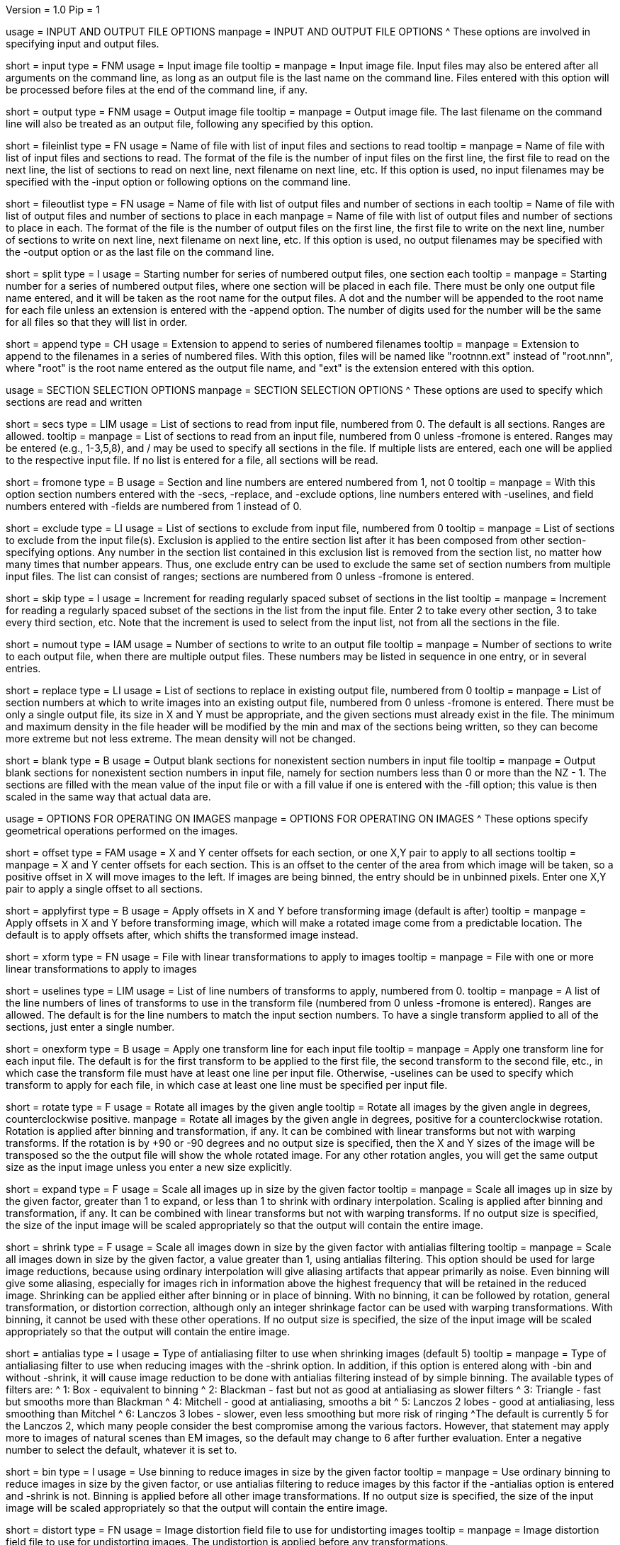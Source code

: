 Version = 1.0
Pip = 1

[SectionHeader = IOOptions]
usage = INPUT AND OUTPUT FILE OPTIONS 
manpage = INPUT AND OUTPUT FILE OPTIONS
^  These options are involved in specifying input and output files.

[Field = InputFile]
short = input
type = FNM
usage = Input image file
tooltip = 
manpage = Input image file.  Input files may also be entered after all 
arguments on the command line, as long as an output file is the last name
on the command line.  Files entered with this option will be 
processed before files at the end of the command line, if any.

[Field = OutputFile]
short = output
type = FNM
usage = Output image file
tooltip = 
manpage = Output image file.  The last filename on the command line will
also be treated as an output file, following any specified by this option.

[Field = FileOfInputs]
short = fileinlist
type = FN
usage = Name of file with list of input files and sections to read
tooltip = 
manpage = Name of file with list of input files and sections to read.  The
format of the file is the number of input files on the first line, the first
file to read on the next line, the list of sections to read on
next line, next filename on next line, etc.  If this
option is used, no input filenames may be specified with the -input option
or following options on the command line.

[Field = FileOfOutputs]
short = fileoutlist
type = FN
usage = Name of file with list of output files and number of sections in each
tooltip = Name of file with list of output files and number of sections to 
place in each
manpage = Name of file with list of output files and number of sections to 
place in each.  The
format of the file is the number of output files on the first line, the first
file to write on the next line, number of sections to write on
next line, next filename on next line, etc.  If this
option is used, no output filenames may be specified with the -output option
or as the last file on the command line.

[Field = SplitStartingNumber]
short = split
type = I
usage = Starting number for series of numbered output files, one section each
tooltip = 
manpage = Starting number for a series of numbered output files, where
one section will be placed in each file.  There must be only one output file
name entered, and it will be taken as the root name for the output files.  A
dot and the number will be appended to the root name for each file unless an
extension is entered with the -append option.  The number of digits used for
the number will be the same for all files so that they will list in order. 

[Field = AppendExtension]
short = append
type = CH
usage = Extension to append to series of numbered filenames
tooltip =
manpage = Extension to append to the filenames in a series of numbered files.
With this option, files will be named like "rootnnn.ext" instead of
"root.nnn", where "root" is the root name entered as the output file name,
and "ext" is the extension entered with this option.

[SectionHeader = SecOptions]
usage = SECTION SELECTION OPTIONS 
manpage = SECTION SELECTION OPTIONS
^  These options are used to specify which sections are read and written

[Field = SectionsToRead]
short = secs
type = LIM
usage = List of sections to read from input file, numbered from 0.  
The default is all sections.  Ranges are allowed.
tooltip = 
manpage = List of sections to read from an input file, numbered from 0 unless
-fromone is entered.
Ranges may be entered (e.g., 1-3,5,8), and / may be used to specify all
sections in the file.  If multiple lists are entered, each
one will be applied to the respective input file.  If no list is entered for
a file, all sections will be read.

[Field = NumberedFromOne]
short = fromone
type = B
usage = Section and line numbers are entered numbered from 1, not 0
tooltip = 
manpage = With this option section numbers entered with the -secs, -replace,
and -exclude options, line numbers entered with -uselines, and field numbers
entered with -fields are numbered from 1 instead of 0.

[Field = ExcludeSections]
short = exclude
type = LI
usage = List of sections to exclude from input file, numbered from 0
tooltip = 
manpage = List of sections to exclude from the input file(s).  Exclusion is
applied to the entire section list after it has been composed from other
section-specifying options.  Any number in the section list contained in this
exclusion list is removed from the section list, no matter how many times that
number appears.  Thus, one exclude entry can be used to exclude the same set
of section numbers from multiple input files. The list can consist of ranges;
sections are numbered from 0 unless -fromone is entered.

[Field = SkipSectionIncrement]
short = skip
type = I
usage = Increment for reading regularly spaced subset of sections in the list
tooltip = 
manpage = Increment for reading a regularly spaced subset of the sections in
the list from the input file.  Enter 2 to take every other section, 3 to take
every third section, etc.  Note that the increment is used to select from
the input list, not from all the sections in the file.

[Field = NumberToOutput]
short = numout
type = IAM
usage = Number of sections to write to an output file
tooltip = 
manpage = Number of sections to write to each output file, when there are
multiple output files.  These numbers may be listed in sequence in one entry,
or in several entries.

[Field = ReplaceSections]
short = replace
type = LI
usage = List of sections to replace in existing output file, numbered from 0
tooltip = 
manpage = List of section numbers at which to write images into an existing 
output file, numbered from 0 unless -fromone is entered.  There must be only a
single output file, its size in X and Y must be appropriate, and the given
sections must already exist in the file.  The minimum and maximum density in
the file header will be modified by the min and max of the sections being
written, so they can become more extreme but not less extreme.  The mean
density will not be changed.

[Field = BlankOutput]
short = blank
type = B
usage = Output blank sections for nonexistent section numbers in input file
tooltip = 
manpage = Output blank sections for nonexistent section numbers in input file,
namely for section numbers less than 0 or more than the NZ - 1.  The sections
are filled with the mean value of the input file or with a fill value if one
is entered with the -fill option; this value is then scaled in the same way
that actual data are.

[SectionHeader = XFormOptions]
usage = OPTIONS FOR OPERATING ON IMAGES
manpage = OPTIONS FOR OPERATING ON IMAGES
^  These options specify geometrical operations performed on the images.

[Field = OffsetsInXandY]
short = offset
type = FAM
usage = X and Y center offsets for each section, or one X,Y pair to apply to 
all sections
tooltip = 
manpage = X and Y center offsets for each section.  This is an offset to the
center of the area from which image will be taken, so a positive offset in X
will move images to the left.  If images are being binned, the entry should be
in unbinned pixels.  Enter one X,Y pair to apply a single offset to
all sections.

[Field = ApplyOffsetsFirst]
short = applyfirst
type = B
usage = Apply offsets in X and Y before transforming image (default is after)
tooltip = 
manpage = Apply offsets in X and Y before transforming image, which will make
a rotated image come from a predictable location.  The default is to apply
offsets after, which shifts the transformed image instead.

[Field = TransformFile]
short = xform
type = FN
usage = File with linear transformations to apply to images
tooltip = 
manpage = File with one or more linear transformations to apply to images

[Field = UseTransformLines]
short = uselines
type = LIM
usage = List of line numbers of transforms to apply, numbered from 0.
tooltip = 
manpage = A list of the line numbers of lines of transforms to use in the
transform file (numbered from 0 unless -fromone is entered).  Ranges are
allowed.  The default is for the line numbers to match the input section
numbers.  To have a single transform applied to all of the sections, just
enter a single number.

[Field = OneTransformPerFile]
short = onexform
type = B
usage = Apply one transform line for each input file
tooltip = 
manpage = Apply one transform line for each input file.  The default is for
the first transform to be applied to the first file, the second transform to
the second file, etc., in which case the transform file must have at least one
line per input file.  Otherwise, -uselines can be used to specify which
transform to apply for each file, in which case at least one line must be
specified per input file.

[Field = RotateByAngle]
short = rotate
type = F
usage = Rotate all images by the given angle
tooltip = Rotate all images by the given angle in degrees, counterclockwise
positive.
manpage =  Rotate all images by the given angle in degrees, positive for a
counterclockwise rotation.  Rotation is applied after binning and 
transformation, if any.  It can be combined with
linear transforms but not with warping transforms.  If 
the rotation is by +90 or -90 degrees and no
output size
is specified, then the X and Y sizes of the image will be transposed so
the the output file will show the whole rotated image.  For any other rotation 
angles, you will get the same output size as the input image unless you
enter a new size explicitly.

[Field = ExpandByFactor]
short = expand
type = F
usage = Scale all images up in size by the given factor
tooltip =
manpage = Scale all images up in size by the given factor, greater than 1 to 
expand, or less than 1 to shrink with ordinary interpolation.  Scaling is
applied after binning and transformation, if any.  It can be combined with
linear transforms but not with warping transforms.  If no output size is
specified, the size of the input image will be scaled appropriately so that
the output will contain the entire image.

[Field = ShrinkByFactor]
short = shrink
type = F
usage = Scale all images down in size by the given factor with antialias filtering
tooltip =
manpage = Scale all images down in size by the given factor, a value
greater than 1, using antialias filtering.  This option should be used for
large image reductions, because using ordinary interpolation 
will give aliasing artifacts that appear primarily as noise.
Even binning will give some aliasing, especially for images rich in
information above the highest frequency that will be retained in the reduced
image.  Shrinking can be applied either after binning or in place of binning.
With no binning, it can be followed by rotation, general transformation, or
distortion correction, although only an integer shrinkage factor can be used
with warping transformations.  With binning, it cannot be used with these
other operations.  If no output size is specified, the size of the input image
will be scaled appropriately so that the output will contain the entire
image.

[Field = AntialiasFilter]
short = antialias
type = I
usage = Type of antialiasing filter to use when shrinking images (default 5)
tooltip = 
manpage = Type of antialiasing filter to use when reducing images with the
-shrink option.  In addition, if this option is entered along with -bin and
without -shrink, it will cause image reduction to be done with antialias
filtering instead of by simple binning.  The available types of filters are:
^    1: Box - equivalent to binning
^    2: Blackman - fast but not as good at antialiasing as slower filters
^    3: Triangle - fast but smooths more than Blackman
^    4: Mitchell - good at antialiasing, smooths a bit
^    5: Lanczos 2 lobes - good at antialiasing, less smoothing than Mitchel
^    6: Lanczos 3 lobes - slower, even less smoothing but more risk of ringing
^The default is currently 5 for the Lanczos 2, which many people consider the best
compromise among the various factors.  However, that statement may apply more
to images of natural scenes than EM images, so the default may change to 6
after further evaluation.  Enter a negative number to select the default,
whatever it is set to.

[Field = BinByFactor]
short = bin
type = I
usage = Use binning to reduce images in size by the given factor
tooltip = 
manpage = Use ordinary binning to reduce images in size by the given factor,
or use antialias filtering to reduce images by this factor if the -antialias
option is entered and -shrink is not.  Binning is applied before all other
image transformations.  If no output size is specified, the size of the input
image will be scaled appropriately so that the output will contain the entire
image.

[Field = DistortionField]
short = distort
type = FN
usage = Image distortion field file to use for undistorting images
tooltip = 
manpage = Image distortion field file to use for undistorting images.  The 
undistortion is applied before any transformations.

[Field = ImagesAreBinned]
short = imagebinned
type = I
usage = The current binning of the images
tooltip = 
manpage = The current binning of the images, so that the distortion field can
be applied correctly.  This entry is required unless
the program can determine the binning unambiguously from the image size.

[Field = UseFields]
short = fields
type = LIM
usage = List of distortion fields to apply, numbered from 0
tooltip = 
manpage = A list of the distortion fields to apply for each section (numbered
from 0 unless -fromone is entered).  Ranges are allowed.  The default is for
the field numbers to match the input section numbers, unless there is only one
field in the file.  To have a single field applied to all of the sections,
just enter a single number.  This option was added when the only way to warp
images was with distortion field files but it is not needed with current
warping files.

[Field = GradientFile]
short  = gradient
type = FN
usage = File with magnification gradients to be applied for each image
tooltip = 
manpage = File with magnification gradients to be applied for each image.
This should be a file listing the tilt angle, the percent magnification change
per micron of Z height, and the degrees of rotation per micron of Z height
for each image, such as is produced by Extractmaggrad.  The mag gradient
correction is applied before a distortion field correction and before any
transformations.

[Field = AdjustOrigin]
short = origin
type = B
usage = Adjust the image origin for changes in image size and location
tooltip = 
manpage = Adjust the origin values in the image file header for changes in
image size or the centering of a subarea.  With this adjustment, a model
built on the input stack should be correctly located when loaded onto the
output stack in 3dmod(1).  Model points will be correctly located in Z
provided that a contiguous set of sections is output.  They will be correct
in X and Y provided that the only operations on the data are a change in size
of the output, binning with -bin, scaling with -expand, or -shrink, and
shifting with -offset.

[Field = LinearInterpolation]
short = linear
type = B
usage = Use linear instead of cubic interpolation to transform images
tooltip = 
manpage = Use linear instead of cubic interpolation to transform images.
Linear interpolation is more suitable when images are
very noisy, but cubic interpolation will preserve fine detail better when
noise is not an issue.  Images are
transformed when the -xform, -expand, -rotate, -distort, or -gradient
option is entered.

[Field = NearestNeighbor]
short = nearest
type = B
usage = Use nearest neighbor instead of cubic interpolation to transform images
tooltip = 
manpage = Use nearest neighbor interpolation instead of cubic interpolation to
transform images.  This method simply picks the nearest existing pixel
value instead of interpolating between surrounding values, so it can be used
when pixels have discrete or meaningful values that need to be preserved.
This option and -linear are mutually exclusive.   Images are transformed when
the -xform, -expand, -rotate, -distort, or -gradient option is entered.

[SectionHeader = OutputOptions]
usage = OUTPUT CONTROL OPTIONS 
manpage = OUTPUT CONTROL OPTIONS 
^  These options control the size, form, or density scaling of the output.

[Field = SizeToOutputInXandY]
short = size
type = IP
usage = Size of output image in X and Y; default is size of first input 
file.
tooltip = 
manpage = The dimensions of the output image in X and Y.
The default size is the same as that of the first input file.

[Field = ModeToOutput]
short = mode
type = I
usage = Storage mode of output file; 0 for byte, 1 or 6 for integer, 2 for real
tooltip = 
manpage = The storage mode of the output file; 0 for byte, 1 for 16-bit 
signed integer, 6 for 16-bit unsigned integer, or 2 for 32-bit floating point.
The default is the mode of the first input file.

[Field = BytesSignedInOutput]
short = bytes
type = I
usage = Output bytes as signed (1) or unsigned (0) regardless of other settings
tooltip = 
manpage = This entry controls how bytes are stored in the output file and
overrides both the default for this version of IMOD and the setting of the
environment variable WRITE_MODE0_SIGNED.  Enter 0 for unsigned numbers
or 1 for signed numbers.  Unsigned output is needed to work with versions of IMOD
before IMOD 4.2.23; signed output may be needed for compatibility with
external software that has followed recent documentation of the MRC format.
Regardless of the representation in the file, bytes are read into IMOD programs as
unsigned with a range of 0 to 255.

[Field = StripExtraHeader]
short = strip
type = B
usage = Do not transfer extra header information from input to output
tooltip = 
manpage = Do not transfer extra header information in input file(s) to output
file(s).  The default is to transfer this information whenever possible.

[Field = FloatDensities]
short = float
type = I
usage = Rescale densities of sections separately to fill data range (1), to 
bring to common mean and SD (2), to shift to common mean (3), or to shift to
common mean and rescale (4)
tooltip = 
manpage = Adjust densities of sections individually.  Enter 1 for each section
to fill the data range, 2 to scale sections to common mean and standard
deviation, 3 to shift sections to a common mean without scaling, or 4 to
shift sections to a common mean then rescale the minimum and maximum densities
to the Min and Max values specified with the -scale option.

[Field = MeanAndStandardDeviation]
short = meansd
type = FP
usage = Scale all images to the given mean and standard deviation
tooltip = 
manpage = Scale all images to the given mean and standard deviation.  This
option implies -float 2 and is incompatible with all other scaling options.
There is no check that the scaling is sensible for the data mode, so be sure
to change data modes to prevent excessive truncation or loss of resolution.
For example, change from unsigned bytes to integers if setting the mean to 0
or the SD to a large number (> 50); change from bytes or integers to floating point
if setting the SD to a small number (< 10).

[Field = ContrastBlackWhite]
short = contrast
type = IP
usage = Rescale densities to match contrast in 3dmod with the
given black and white values
tooltip = 
manpage = Rescale densities to match the contrast seen in 3dmod(1) with the
given black and white values.  This works properly only when the output file
will be bytes.  It will not work if the data were loaded into
3dmod with intensity scaling; use mrcbyte(1) in that case.

[Field = ScaleMinAndMax]
short = scale
type = FP
usage = Apply one density scaling to all sections to map current min and max 
to the given Min and Max
tooltip = 
manpage = Rescale the densities of all sections by the same factors so that
the original minimum and maximum density will be mapped to the Min and Max
values that are entered.

[Field = MultiplyAndAdd]
short = multadd
type = FPM
usage = Scale all sections by multiplying by first value then adding the second
tooltip = 
manpage = Rescale the densities of all sections by multiplying by the first
entered value then adding the second value.  This option must be entered either
once only, or once per input file.

[Field = FillValue]
short = fill
type = F
usage = Value to fill empty image areas with, before scaling
tooltip = 
manpage = Value to fill areas of the output image that have no image data.
The filling is done before intensity scaling, so the value in the filled areas
will be modified by any scaling that is done.

[Field = TaperAtFill]
short = taper
type = IP
usage = Distance to taper at fill border or 1 for default, and 0/1 for 
tapering outside/inside
tooltip = 
manpage = To taper an output image at a border between
real image and a filled area, just as is done with Mrctaper(1), enter this
option with two values: 1) the distance over which to taper or 1 for a default
distance, and 2) a 0 for tapering outside or 1 for tapering
inside the border.  The default distance is 1%
of the mean of the X and Y sizes of the output image, but at least 16
pixels and no more than 127.  The
program will exit with an error if there is not enough memory to hold the
entire output image.

[SectionHeader = OtherOptions]
usage = OTHER OPTIONS 
manpage = OTHER OPTIONS
^  These include options for testing and memory control, and generic PIP options

[Field = MemoryLimit]
short = memory
type = I
usage = Total size of working array to allocate, in megabytes
tooltip = 
manpage = Use this entry to specify the amount of memory used by the program
for its main array, in megabytes.  By default, the program will try to use
enough memory to hold both an input image and an output image in floating
point form (4 bytes per pixel), up to 15 GB.  Limiting the memory can keep it
from using more memory than available but may result in it operating on the
images in chunks.  Entering a value larger than 15000 will allow it to use more
memory than the default.  The main array is used to hold both the input image
(in whole or in part) and a transformed image (in whole or in part).

[Field = TestLimits]
short = test
type = IP
usage = Total size of working array, and size of binning array
tooltip = 
manpage = To test the code for reading in and binning images in chunks,
enter limits for the total size of the working array, and for the size of 
the array used for binning.  The sizes are the number of 4-byte elements.

[Field = VerboseOutput]
short = verbose
type = I
usage = 1 for diagnostic output
tooltip = 
manpage = 

[Field = ParameterFile]
short = param
type = PF
usage = Read parameter entries from file
tooltip = 
manpage = Read parameter entries as keyword-value pairs from a parameter file.

[Field = usage]
short = help
type = B
usage = Print help output
tooltip = 
manpage = 

